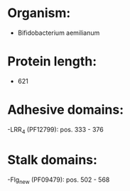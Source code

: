 * Organism:
- Bifidobacterium aemilianum
* Protein length:
- 621
* Adhesive domains:
-LRR_4 (PF12799): pos. 333 - 376
* Stalk domains:
-Flg_new (PF09479): pos. 502 - 568

